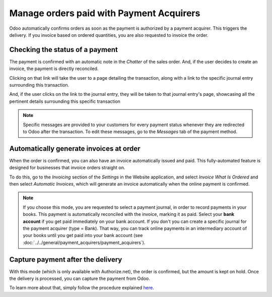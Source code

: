 =========================================
Manage orders paid with Payment Acquirers
=========================================

Odoo automatically confirms orders as soon as the payment is authorized 
by a payment acquirer. This triggers the delivery.
If you invoice based on ordered quantities, you are also requested to invoice the order.

Checking the status of a payment
================================
The payment is confirmed with an automatic note in the *Chatter* of the sales order. And, if the
user decides to create an invoice, the payment is directly reconciled.

.. image:: media/chatter-transaction.png
   :align: center
   :alt: payment is confirmed in the chatter of sales order

Clicking on that link will take the user to a page detailing the transaction, along with a link
to the specific journal entry surrounding this transaction.

.. image:: media/transaction-info.png
   :align: center
   :alt: page with details surrounding the specific transaction

And, if the user clicks on the link to the journal entry, they will be taken to that journal
entry's page, showcasing all the pertinent details surrounding this specific transaction

.. image:: media/reconciled-journal-entry.png
   :align: center
   :alt: payment is confirmed in the chatter of sales order

.. note:: Specific messages are provided to your customers for every
   payment status whenever they are redirected to Odoo after the transaction.
   To edit these messages, go to the *Messages* tab of the payment
   method.

Automatically generate invoices at order
========================================

When the order is confirmed, you can also have an invoice automatically issued
and paid. This fully-automated feature is designed for businesses that invoice 
orders straight on.

To do this, go to the *Invoicing* section of the *Settings* in the Website application,
and select *Invoice What Is Ordered* and then select *Automatic Invoices*, which will
generate an invoice automatically when the online payment is confirmed.

.. image:: media/automatic-invoice.png
   :align: center
   :alt: example of automatic invoice

.. note::
   If you choose this mode, you are requested to select a payment journal, in order to record 
   payments in your books. This payment is automatically reconciled with the invoice, marking it as
   paid. Select your **bank account** if you get paid immediately on your bank account. If you don't 
   you can create a specific journal for the payment acquirer (type = Bank). That way, you can track
   online payments in an intermediary account of your books until you get paid into your bank
   account (see :doc:`../../general/payment_acquirers/payment_acquirers`).

Capture payment after the delivery
==================================
With this mode (which is only available with Authorize.net), the order is confirmed, 
but the amount is kept on hold. Once the delivery is processed, you can capture the payment from
Odoo.

To learn more about that, simply follow the procedure explained `here <https://www.odoo
.com/documentation/user/14.0/general/payment_acquirers/authorize
.html#capture-the-payment-after-the-delivery>`_.
